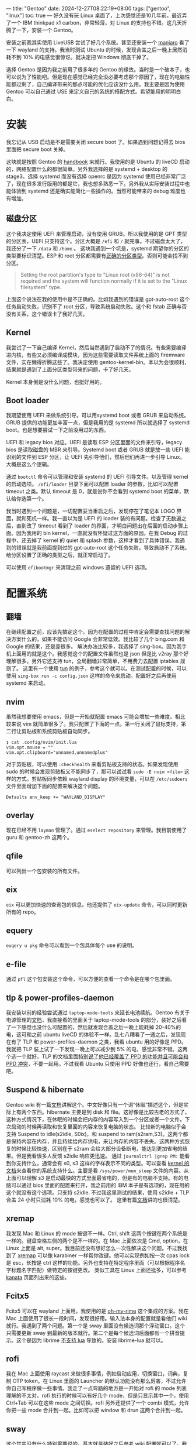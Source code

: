 ---
title: "Gentoo"
date: 2024-12-27T08:22:19+08:00
tags: ["gentoo", "linux"]
toc: true
---
好久没有玩 Linux 桌面了，上次感觉还是10几年前。最近弄了一个 IBM thinkpad x1 carbon，非常轻薄，对 Linux 的支持也不错。这几天折腾了一下，安装一个 Gentoo。

安装之前我其实使用 LiveUSB 尝试了好几个系统。甚至还安装一个 [[https://manjaro.org/products/download/x86][manjaro]] 看了一下 wayland 的支持。我当时测试 Ubuntu 的时候，发现合盖之后一晚上居然消耗不到 10% 的电感觉很惊讶。就决定把 Windows 彻底干掉了。

选择 Gentoo 是因为我之前用了很多年的 Gentoo 的缘故。当时是一个破本子，也可以说为了性能吧。但是现在感觉已经完全没必要考虑那个原因了，现在的电脑性能都过剩了，自己编译带来的那点可能的优化应该没什么用。我主要是因为使用 Gentoo 可以自己通过 USE 来定义自己的系统的搭配方式。希望能用的明明白白。

* 安装

我忘记从 USB 启动是不是需要关闭 secure boot 了。如果遇到问题记得去 bios 里面把 secure boot 关掉。

这块就是按照 Gentoo 的 [[https://wiki.gentoo.org/wiki/Handbook:AMD64][handbook]] 来就行。我使用的是 Ubuntu 的 liveCD 启动的，网络配置什么的都很简单。另外我选择的是 systemd + desktop 的 stage3。选择 systemd 而没有选择 openrc 是因为 systemd 使用已经非常广泛了，现在很多发行版用的都是它，我也想多熟悉一下。另外我从实际安装过程中也能体验到 systemd 还是确实能简化一些操作的。当然可能带来的 debug 难度也有增加。

** 磁盘分区

这个我决定使用 UEFI 来管理启动，没有使用 GRUB。所以我使用的是 GPT 类型的分区表，UEFI 只支持这个。分区大概是 =/efi= 和 =/= 就完事。不过磁盘太大了，我还分了一下 =/data= 和 =/home= 。
这块我遇到一个坑是，systemd 期望你的分区的类型要标识清楚。ESP 和 root 分区都需要有[[https://wiki.gentoo.org/wiki/Handbook:AMD64/Installation/Disks#Creating_the_root_partition][正确的分区类型]]。否则可能会找不到分区。
#+begin_quote
Setting the root partition's type to "Linux root (x86-64)" is not required and the system will function normally if it is set to the "Linux filesystem" type.
#+end_quote

上面这个说法在我的使用中是不正确的。比如我遇到的错误是 gpt-auto-root 这个任务启动失败，识别不了 root 分区，导致系统启动失败。这个和 fstab 正确与否没有关系，这个错误卡了我好几天。

** Kernel
我尝试了一下自己编译 Kernel，然后当然遇到了启动不了的情况。有些需要编译进内核，有些又必须编译成模块，因为这些需要读取文件系统上面的 firemware 文件，实在懒得折腾这些了。我决定使用 gentoo-kernel-bin。本以为会很顺利，结果就是遇到了上面分区类型带来的问题，卡了好几天。

Kernel 本身倒是没什么问题，也挺好用的。

** Boot loader
我期望使用 UEFI 来做系统引导。可以用systemd boot 或者 GRUB 来启动系统。GRUB 提供的功能更加丰富一点，但是我用的是 systemd 所以就选择了 systemd boot。也是想要尝试一下之前没用过的东西。

UEFI 和 legacy bios 对应。UEFI 是读取 ESP 分区里面的文件来引导，legacy bios 是读取磁盘的 MBR 来引导。Systemd boot 或者 GRUB 就是放一些 UEFI 能识别的文件到 ESP 分区，让 UEFI 先引导他们，然后他们再进一步引导 Linux。大概是这么个逻辑。

通过 =bootctl= 命令可以管理和安装 systemd 的 UEFI 引导文件。以及管理 kernel 的启动选项。 =/efi/loader= 目录下面可以配置 loader 的参数，比如可以配置 timeout 之类。默认 timeout 是 0，就是说你不会看到 systemd boot 的菜单，默认给你选第一个。

我当时遇到一个问题是，一切配置妥当重启之后，发现停在了笔记本 LOGO 界面，就和死机一样。我一直以为是 UEFI 的 loader 装的有问题。检查了无数遍之后，直到改了 timeout 看到了 loader 的界面，才明白问题出在后面的启动步骤上面。因为我用的 bin kernel，一直就没有怀疑过这方面的原因。在我 Debug 的过程中，还去掉了 kernel 的 quiet 和 splash 参数，这样才看到了具体错误。我遇到的错误就是我前面提到过的 gpt-auto-root 这个任务失败，导致启动不了系统。给分区设置了正确的类型之后，就正常启动了。

可以使用 =efibootmgr= 来清理之前 windows 遗留的 UEFI 选项。

* 配置系统
** 翻墙
在继续配置之前，应该先搞定这个。因为在配置的过程中肯定会需要查找问题的解决方案什么的，如果不能访问 Google 会非常低效。我比较了几个 bing.com 和 Google 的结果，还是差很多。
解决办法比较多，我选择了 sing-box。因为我手机上面用的就是这个。我感觉这个的配置文件虽然也是 json 但是比 v2ray 那个好理解很多。另外它还支持 tun，全局翻墙非常简单，不用费力去配置 iptables 规则了。
这里有一个使用 [[https://sing-box.sagernet.org/manual/proxy/client/#basic-tun-usage-for-chinese-users][tun]] 的例子，参考这个就可以。在测试配置的时候，可以使用 =sing-box run -c config.json= 这样的命令来启动。配置好之后再使用 systemd 来启动。

** nvim
虽然我想要使用 emacs，但是一开始就配置 emacs 可能会增加一些难度。相比较来说 vim 就简单很多了。我只配置了下面的一点。第一行关闭了鼠标支持，第二行让剪贴板和系统剪贴板自动同步。
#+begin_src
❯ cat .config/nvim/init.lua
vim.opt.mouse = ""
vim.opt.clipboard="unnamed,unnamedplus"
#+end_src
对于剪贴板，可以使用 =:checkhealth= 来看剪贴板支持的状态。如果发现使用 sudo 的时候会发现剪贴板又不能同步了，那可以试试看 =sudo -E nvim <file>= 这样的方式。剪贴板同步依赖 wayland display 的环境变量，可以在 =/etc/sudoers= 文件里面增加下面的配置来解决这个问题。
#+begin_src
Defaults env_keep += "WAYLAND_DISPLAY"
#+end_src

** overlay
现在已经不用 =layman= 管理了。通过 =eselect repository= 来管理。我目前使用了 guru 和 gentoo-zh 这两个。

** qfile
可以列出一个包安装的所有文件。

** eix
=eix= 可以更加快速的查询包的信息。他还提供了 =eix-update= 命令，可以同时更新所有的 repo。

** equery
=euqery u pkg= 命令可以看到一个包具体每个 use 的说明。

** e-file
通过 =pfl= 这个包安装这个命令，可以方便的查看一个命令是在哪个包里面。

** tlp & power-profiles-daemon
我安装以前的经验尝试通过 =laptop-mode-tools= 来延长电池续航。Gentoo 有关于电源管理的[[https://wiki.gentoo.org/wiki/Power_management/Guide][文档]]，我直接看的里面关于 laptop-mode-tools 的部分，装好之后看了一下感觉也没什么可配置的，然后就发现合盖之后一晚上能耗掉 20-40%的电，这可和之前 ubuntu liveCD 的体验不一样。乱七八糟看了一通之后，发现现在有了 TLP 和 power-profiles-daemon 之类，我看 ubuntu 用的好像是 PPD。我就把 TLP 装上试了一下发现一晚上可以减少到 5% 的电，感觉非常不错。这两个选一个就好，TLP 的文档里面[[https://linrunner.de/tlp/faq/ppd.html][特别说了他已经覆盖了 PPD 的功能并且可能会和 PPD 冲突]]，不要一起用。不过我看 Ubuntu 只使用 PPD 好像也还行，看自己需要吧。

** Suspend & hibernate
Gentoo wiki 有一篇[[https://wiki.gentoo.org/wiki/Suspend_and_hibernate][文档]]讲解这个。中文好像只有一个词“休眠”描述这个，但是实际上有两个东西。hibernate 主要是到 disk 和 file。这好像是比较古老的方式了，这种方式情况下，在休眠的时候会把内存的内容写入到一个分区或者一个文件。下次启动的时候再读取和恢复里面的内容来恢复电脑的状态。
比较新的电脑似乎会支持 Suspend to idle(s2idle, S0ix)，和 suspend to ram(s2ram,S3)。这两个都是保持内容在内存，并且持续给内存供电，来让内存的内容不丢失。这两种方式恢复的时候比较快速，区别在于 s2ram 会给大部分设备断电，能达到更加省电的结果。但是我看很多人反馈 s2idle 响应更迅速。
通过 =journalctrl |grep PM:= 能看到你支持什么，通常会有 s0, s3 这样的字样表示不同的类型。可以查看 [[https://www.kernel.org/doc/Documentation/power/states.txt][kernel 的文档]]来查看你的系统支持什么。主要是看 =/sys/power/mem_sleep= 文件的内容。从上面可以理解 s3 是启动最快的方式里面最省电的，但是有的电脑不支持。有的电脑可以通过 bios 里面的配置来打开，我之前用的 IBM 本子是有选项的，现在用的这个就没有这个选项。只支持 s2idle.
不过我这里测试的结果，使用 s2idle + TLP 合盖 24 小时只消耗 10% 的电，感觉也可以了。
这里有篇[[https://docs.kernel.org/admin-guide/pm/sleep-states.html][文档]]讲的也很清楚。

** xremap
我发现 Mac 和 Linux 的 mode 按键不一样。Ctrl, shift 这两个按键在两个系统是一样的。键盘空格左侧的两个是不一样的。在 Mac 上面依次是 Cmd, option，在 Linux 上面是 alt, super。我目前还没有想好怎么一次性解决这个问题。不过我找到了 [[https://github.com/xremap/xremap][xremap]] 可以像 karabiner 一样帮你改键。他可以实现例如按一次 cpas lock 是 esc，长按是 ctrl 这样的功能。另外也支持在特定程序里面（可以根据程序名字标题名字匹配）做特定的按键更改。
类似工具在 Linux 上面还挺多，可以参考 [[https://github.com/jtroo/kanata][kanata]] 页面列出来的这些。

** Fcitx5
Fcitx5 可以在 wayland 上面用。我使用的是 [[https://github.com/Mintimate/oh-my-rime][oh-my-rime]] 这个集成的方案。我在 Mac 上面使用了很长一段时间，发现很好用。输入法本身的配置就是看他们 wiki 就行。我遇到了两个问题。第一个是 sway 里面没有候选词那个浮动窗口。这个只需要更新 sway 到最新的版本就行。第二个是每个候选词后面都有一个拼音提示。这个是因为 librime [[https://github.com/iDvel/rime-ice/issues/431][不支持 lua]] 导致的。安装 librime-lua 就可以。

** rofi
我在 Mac 上面使用 raycast 来做很多事情，例如启动应用，切换窗口，词典，复制 OTP token。在 Linux 里面的 Launcher 的默认功能没有那么厉害，不过允许你自己写程序做一些事情。我走了一点弯路的地方是一开始对 rofi 的 mode 列表理解的不太对。rofi 执行的时候可以有好几个 mode，但是只显示其中一个，使用 Ctrl+Tab 可以在这些 mode 之间切换。rofi 另外还提供了一个 combi 模式，允许你把一些 mode 合并到一起。比如可以把 window 和 drun 这两个合并到一起。

** sway
这个其实没有什么特别需要说的。基本就是装好之后参考 wiki 配置就可以了。我遇到一个比较烦人的问题是，触摸板设置 tap-to-click 之后，在切换 firefox tab 的时候会遇到触发 tap-and-drag 这个动作，就是把 tab 进行拖动。后来通过 =drag disabled= 解决的。反正我也从来不用拖动这个功能。我一般会通过物理按压触摸板，然后拖动的方式。
现在 dark mode 已经是标配了，但是如果想要在 sway 下面实现还是需要动点手。参考这个[[https://www.reddit.com/r/archlinux/comments/17bkz58/comment/kh51tnc/?utm_source=share&utm_medium=web3x&utm_name=web3xcss&utm_term=1&utm_content=share_button][帖子]]，安装并启动 darkman，然后自己写入那两个文件，重启一下电脑，就会发现 firefox 里面支持自动 dark mode 了。据说这个是基于 geo 的，我还发现 fcitx 也自动支持暗黑了。但是还有一些 app 并没有，比如 emacs，可能还需要研究下怎么弄。另外 firefox 也依赖网站支持，比如 google 搜索是支持的，但是 gmail 就好像没有。。。但是总比完全没有强。。
